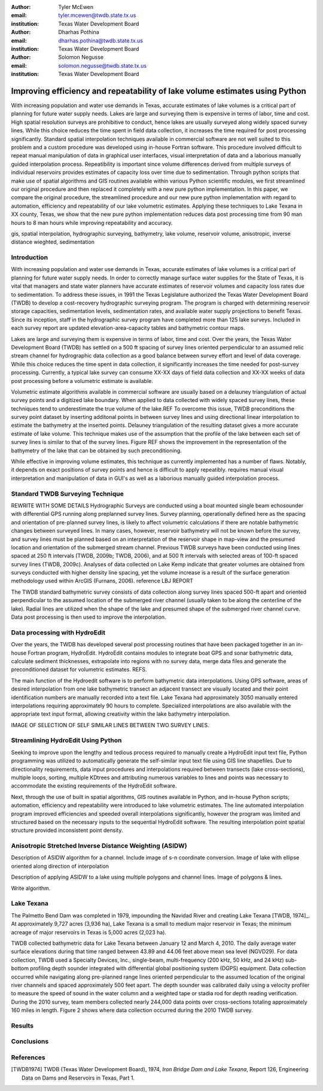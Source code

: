 :author: Tyler McEwen
:email: tyler.mcewen@twdb.state.tx.us
:institution: Texas Water Development Board

:author: Dharhas Pothina
:email: dharhas.pothina@twdb.state.tx.us
:institution: Texas Water Development Board

:author: Solomon Negusse
:email: solomon.negusse@twdb.state.tx.us
:institution: Texas Water Development Board

----------------------------------------------------------------------------
Improving efficiency and repeatability of lake volume estimates using Python
----------------------------------------------------------------------------

.. class:: abstract

   With increasing population and water use demands in Texas, accurate estimates
   of lake volumes is a critical part of planning for future water supply needs.
   Lakes are large and surveying them is expensive in terms of labor, time and
   cost. High spatial resolution surveys are prohibitive to conduct, hence lakes
   are usually surveyed along widely spaced survey lines. While this choice
   reduces the time spent in field data collection, it increases the time
   required for post processing significantly. Standard spatial interpolation
   techniques available in commercial software are not well suited to this
   problem and a custom procedure was developed using in-house Fortran software.
   This procedure involved difficult to repeat manual manipulation of data in
   graphical user interfaces, visual interpretation of data and a laborious
   manually guided interpolation process. Repeatibility is important since
   volume differences derived from multiple surveys of individual reservoirs
   provides estimates of capacity loss over time due to sedimentation.
   Through python scripts that make use of spatial algorithms and GIS routines
   available within various Python scientific modules, we first streamlined our
   original procedure and then replaced it completely with a new pure python
   implementation. In this paper, we compare the original procedure, the
   streamlined procedure and our new pure python implementation with regard to
   automation, efficiency and repeatability of our lake volumetric estimates.
   Applying these techniques to Lake Texana in XX county, Texas, we show that
   the new pure python implementation reduces data post processing time from 90
   man hours to 8 man hours while improving repeatability and accuracy.

.. class:: keywords

   gis, spatial interpolation, hydrographic surveying, bathymetry, lake volume,
   reservoir volume, anisotropic, inverse distance wieghted, sedimentation

Introduction
------------

With increasing population and water use demands in Texas, accurate estimates of
lake volumes is a critical part of planning for future water supply needs. In
order to correctly manage surface water supplies for the State of Texas, it is
vital that managers and state water planners have accurate estimates of
reservoir volumes and capacity loss rates due to sedimentation.
To address these issues, in 1991 the Texas Legislature authorized the Texas
Water Development Board (TWDB) to develop a cost-recovery hydrographic surveying
program. The program is charged with determining reservoir storage capacities,
sedimentation levels, sedimentation rates, and available water supply
projections to benefit Texas. Since its inception, staff in the hydrographic
survey program have completed more than 125 lake surveys. Included in each
survey report are updated elevation-area-capacity tables and bathymetric contour
maps.

Lakes are large and surveying them is expensive in terms of labor, time and cost.
Over the years, the Texas Water Development Board (TWDB) has settled on a 500 ft
spacing of survey lines oriented perpendicular to an assumed relic stream
channel for hydrographic data collection as a good balance between survey effort
and level of data coverage. While this choice reduces the time spent in data
collection, it significantly increases the time needed for post-survey
processing. Currently, a typical lake survey can consume XX-XX days of field
data collection and XX-XX weeks of data post processing before a volumetric
estimate is available. 

Volumetric estimate algorithms available in commercial software are usually
based on a delauney triangulation of actual survey points and a digitized lake
boundary. When applied to data collected with widely spaced survey lines, these
techniques tend to underestimate the true volume of the lake.REF To overcome
this issue, TWDB preconditions the survey point dataset by inserting additonal
points in between survey lines and using directional linear interpolation to
estimate the bathymetry at the inserted points. Delauney triangulation of the
resulting dataset gives a more accurate estimate of lake volume. This technique
makes use of the assumption that the profile of the lake between each set of
survey lines is similar to that of the survey lines. Figure REF shows the
improvement in the representation of the bathymetry of the lake that can be
obtained by such preconditioning.

While effective in improving volume estimates, this technique as currently
implemented has a number of flaws. Notably, it depends on exact positions of
survey points and hence is difficult to apply repeatibly. requires
manual visual interpretation and manipulation of data in GUI's as well as a
laborious manually guided interpolation process.

Standard TWDB Surveying Technique
---------------------------------
REWRITE WITH SOME DETAILS Hydrographic Surveys are conducted using a boat
mounted single beam echosounder with differential GPS running along preplanned
survey lines. Survey planning,
operationally defined here as the spacing and orientation of pre-planned survey
lines, is likely to affect volumetric calculations if there are notable
bathymetric changes between surveyed lines. In many cases, however, reservoir
bathymetry will not be known before the survey, and survey lines must be planned
based on an interpretation of the reservoir shape in map-view and the presumed
location and orientation of the submerged stream channel. Previous
TWDB surveys have been conducted using lines spaced at 250 ft intervals
(TWDB, 2009b; TWDB, 2006), and at 500 ft intervals with selected areas of 100-ft
spaced survey lines (TWDB, 2009c). Analyses of data collected on Lake Kemp
indicate that greater volumes are obtained from surveys conducted with higher
density line spacing, yet the volume increase is a result of the surface
generation methodology used within ArcGIS (Furnans, 2006). reference LBJ REPORT

The TWDB standard bathymetric survey consists of data collection along survey
lines spaced 500-ft apart and oriented perpendicular to the assumed location of
the submerged river channel (usually taken to be along the centerline of the
lake). Radial lines are utilized when the shape of the lake and presumed shape
of the submerged river channel curve. Data post processing is then used to
improve the interpolation.

Data processing with HydroEdit
------------------------------

Over the years, the TWDB has developed several post processing routines that
have been packaged together in an in-house Fortran program, HydroEdit. HydroEdit
contains modules to integrate boat GPS and sonar bathymetric data,
calculate sediment thicknesses, extrapolate into regions with no survey data,
merge data files and generate the preconditioned dataset for volumetric
estimates. REFS. 

The main function of the Hydroedit software is to perform bathymetric data
interpolations. Using GPS software, areas of desired interpolation from one lake
bathymetric transect an adjacent transect are visually located and their point
identification numbers are manually recorded into a text file. Lake Texana had
approximately 3050 manually entered interpolations requiring approximately 90
hours to complete. Specialized interpolations are also available with the
appropriate text input format, allowing creativity within the lake bathymetry
interpolation.

IMAGE OF SELECTION OF SELF SIMILAR LINES BETWEEN TWO SURVEY LINES.

Streamlining HydroEdit Using Python
-----------------------------------

Seeking to improve upon the lengthy and tedious process required to manually
create a HydroEdit input text file, Python programming was utilized to
automatically generate the self-similar input text file using GIS line
shapefiles. Due to directionality requirements, data input procedures and
interpolations required between transects (lake cross-sections), multiple loops,
sorting, multiple KDtrees and attributing numerous variables to lines and points
was necessary to accommodate the existing requirements of the HydroEdit software.

Next, through the use of built in spatial algorithms, GIS routines available in
Python, and in-house Python scripts; automation, efficiency and repeatability
were introduced to lake volumetric estimates. The line automated interpolation
program improved efficiencies and speeded overall interpolations significantly,
however the program was limited and structured based on the necessary inputs to
the sequential HydroEdit software. The resulting interpolation point spatial
structure provided inconsistent point density.

Anisotropic Stretched Inverse Distance Weighting (ASIDW)
--------------------------------------------------------

Description of ASIDW algorithm for a channel. Include image of s-n coordinate
conversion. Image of lake with ellipse oriented along direction of interpolation

Description of applying ASIDW to a lake using multiple polygons and channel
lines. Image of polygons & lines.

Write algorithm.


Lake Texana
-----------

The Palmetto Bend Dam was completed in 1979, impounding the Navidad River and
creating Lake Texana [TWDB, 1974]_. At approximately 9,727 acres (3,936 ha),
Lake Texana is a small to medium major reservoir in Texas; the minimum acreage
of major reservoirs in Texas is 5,000 acres (2,023 ha).

TWDB collected bathymetric data for Lake Texana between January 12 and March 4,
2010. The daily average water surface elevations during that time ranged between
43.89 and 44.06 feet above mean sea level (NGVD29). For data collection, TWDB
used a Specialty Devices, Inc., single-beam, multi-frequency (200 kHz, 50 kHz,
and 24 kHz) sub-bottom profiling depth sounder integrated with differential
global positioning system (DGPS) equipment. Data collection occurred while
navigating along pre-planned range lines oriented perpendicular to the assumed
location of the original river channels and spaced approximately 500 feet apart.
The depth sounder was calibrated daily using a velocity profiler to measure the
speed of sound in the water column and a weighted tape or stadia rod for depth
reading verification. During the 2010 survey, team members collected nearly
244,000 data points over cross-sections totaling approximately 160 miles in
length. Figure 2 shows where data collection occurred during the 2010 TWDB
survey.


Results
-------

Conclusions
-----------

References
----------

.. [TWDB1974] TWDB (Texas Water Development Board), 1974, *Iron Bridge Dam and Lake Texana*, 
           Report 126, Engineering Data on Dams and Reservoirs in Texas, Part 1.
